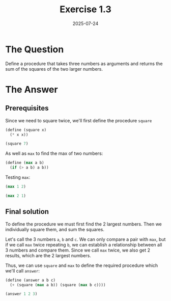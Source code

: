 #+title: Exercise 1.3
#+date: 2025-07-24
#+weight: 103
* The Question
Define a procedure that takes three numbers as arguments and returns the sum of
the squares of the two larger numbers.
* The Answer
** Prerequisites
Since we need to square twice, we'll first define the procedure ~square~

#+begin_src scheme
(define (square x)
  (* x x))

(square 7)
#+end_src

#+RESULTS:
: 49

As well as ~max~ to find the max of two numbers:

#+begin_src scheme
(define (max a b)
  (if (> a b) a b))
#+end_src

Testing ~max~:

#+begin_src scheme
(max 1 2)
#+end_src

#+RESULTS:
: 2

#+begin_src scheme
(max 2 1)
#+end_src

#+RESULTS:
: 2

** Final solution

To define the procedure we must first find the 2 largest numbers. Then we
individually square them, and sum the squares.

Let's call the 3 numbers ~a~, ~b~ and ~c~. We can only compare a pair with ~max~, but if
we call ~max~ twice repeating ~b~, we can establish a relationship between all 3
numbers and compare them. Since we call ~max~ twice, we also get 2 results, which
are the 2 largest numbers.

Thus, we can use ~square~ and ~max~ to define the required procedure which we'll call
~answer~:

#+begin_src scheme
(define (answer a b c)
  (+ (square (max a b)) (square (max b c))))

(answer 1 2 3)
#+end_src
